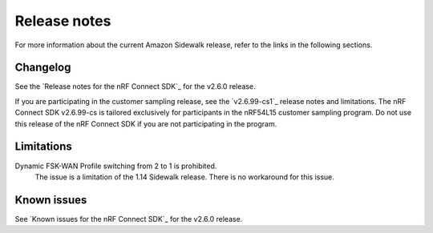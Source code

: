 .. _sidewalk_release_notes:

Release notes
#############

For more information about the current Amazon Sidewalk release, refer to the links in the following sections.

Changelog
*********

See the `Release notes for the nRF Connect SDK`_ for the v2.6.0 release.

If you are participating in the customer sampling release, see the `v2.6.99-cs1`_ release notes and limitations.
The nRF Connect SDK v2.6.99-cs is tailored exclusively for participants in the nRF54L15 customer sampling program.
Do not use this release of the nRF Connect SDK if you are not participating in the program.

Limitations
***********

Dynamic FSK-WAN Profile switching from 2 to 1 is prohibited.
  The issue is a limitation of the 1.14 Sidewalk release.
  There is no workaround for this issue.

Known issues
************

See `Known issues for the nRF Connect SDK`_ for the v2.6.0 release.
